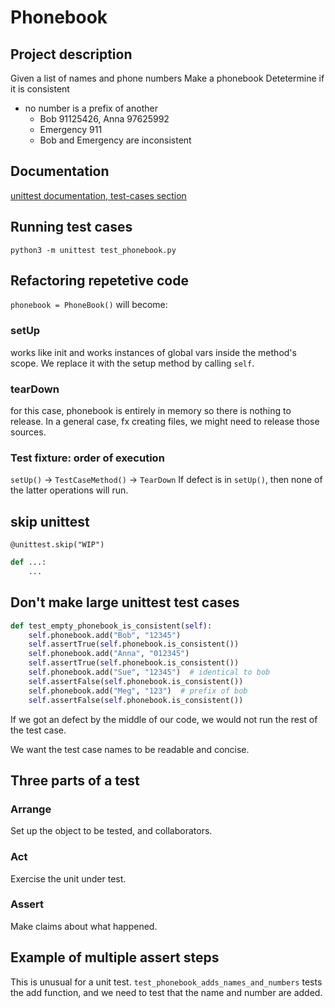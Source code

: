 * Phonebook

** Project description
Given a list of names and phone numbers
Make a phonebook 
Detetermine if it is consistent
 - no number is a prefix of another
   - Bob 91125426, Anna 97625992
   - Emergency 911
   - Bob and Emergency are inconsistent

** Documentation
[[https://docs.python.org/3/library/unittest.html#test-cases][unittest documentation, test-cases section]]

** Running test cases
~python3 -m unittest test_phonebook.py~

** Refactoring repetetive code
~phonebook = PhoneBook()~ will become:

*** setUp
works like init and works instances of global vars inside the method's scope.
We replace it with the setup method by calling ~self~.

*** tearDown
for this case, phonebook is entirely in memory so there is nothing to release. In a general case, fx creating files, we might need to release those sources.

*** Test fixture: order of execution
~setUp()~ -> ~TestCaseMethod()~ -> ~TearDown~
If defect is in ~setUp()~, then none of the latter operations will run.

** skip unittest
~@unittest.skip("WIP")~
#+begin_src python
def ...:
    ...
#+end_src

** Don't make large unittest test cases
#+begin_src python
def test_empty_phonebook_is_consistent(self):
    self.phonebook.add("Bob", "12345")
    self.assertTrue(self.phonebook.is_consistent())
    self.phonebook.add("Anna", "012345")
    self.assertTrue(self.phonebook.is_consistent())
    self.phonebook.add("Sue", "12345")  # identical to bob
    self.assertFalse(self.phonebook.is_consistent())
    self.phonebook.add("Meg", "123")  # prefix of bob
    self.assertFalse(self.phonebook.is_consistent())
#+end_src

If we got an defect by the middle of our code, we would not run the rest of the test case.

We want the test case names to be readable and concise.

** Three parts of a test
*** Arrange
Set up the object to be tested, and collaborators.
*** Act
Exercise the unit under test.
*** Assert
Make claims about what happened.

** Example of multiple assert steps
This is unusual for a unit test.
~test_phonebook_adds_names_and_numbers~ tests the add function, and we need to test that the name and number are added.
